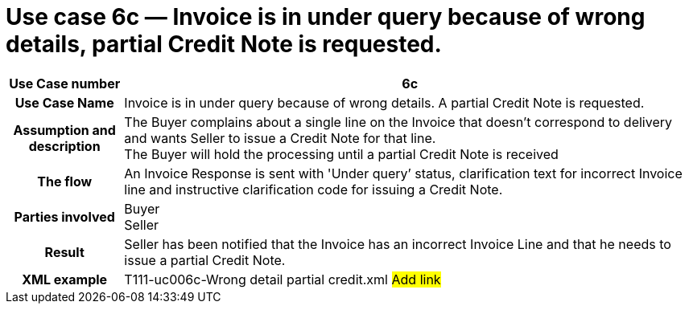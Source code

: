 [[use-case-6c-invoice-is-in-under-query-because-of-wrong-details-partial-credit-note-is-requested.]]
= Use case 6c — Invoice is in under query because of wrong details, partial Credit Note is requested.

[cols="1h,5",options="header"]
|====
|Use Case number |6c
|Use Case Name |Invoice is in under query because of wrong details.
A partial Credit Note is requested.
|Assumption and description |The Buyer complains about a single line on the Invoice that doesn't correspond to delivery and wants Seller to issue a Credit Note for that line. +
The Buyer will hold the processing until a partial Credit Note is received
|The flow |An Invoice Response is sent with 'Under query’ status, clarification text for incorrect Invoice line and instructive clarification code for issuing a Credit Note.
|Parties involved |Buyer +
Seller
|Result |Seller has been notified that the Invoice has an incorrect Invoice Line and that he needs to issue a partial Credit Note.
|XML example |T111-uc006c-Wrong detail partial credit.xml #Add link#
|====
